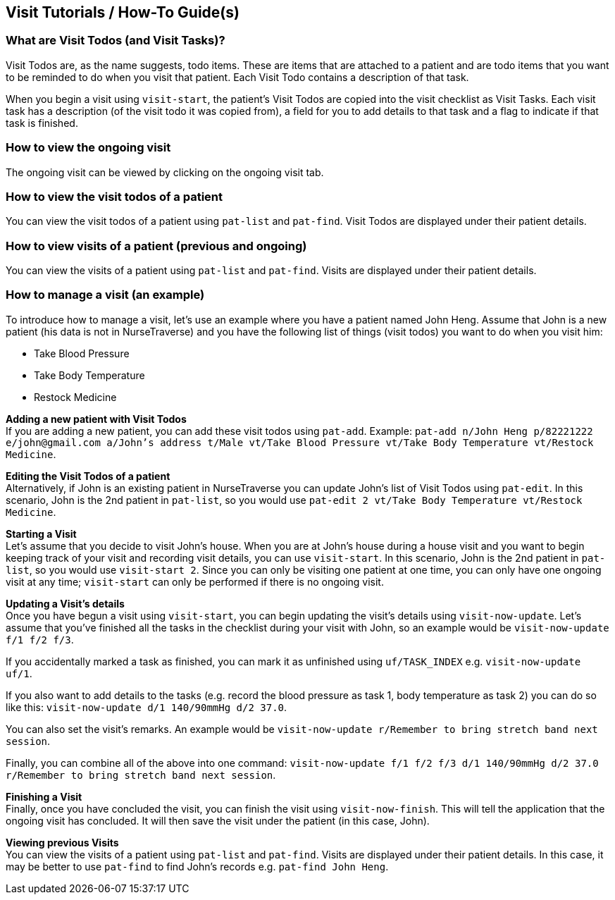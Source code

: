 // tag::visithowto[]
[[VisitHowTo]]
== Visit Tutorials / How-To Guide(s)

=== What are Visit Todos (and Visit Tasks)?

Visit Todos are, as the name suggests, todo items. These are items that are attached to a patient and are todo items that you want to be reminded to do when you visit that patient. Each Visit Todo contains a description of that task.

When you begin a visit using `visit-start`, the patient's Visit Todos are copied into the visit checklist as Visit Tasks. Each visit task has a description (of the visit todo it was copied from), a field for you to add details to that task and a flag to indicate if that task is finished.

=== How to view the ongoing visit

The ongoing visit can be viewed by clicking on the ongoing visit tab.

=== How to view the visit todos of a patient

You can view the visit todos of a patient using `pat-list` and `pat-find`. Visit Todos are displayed under their patient details.

=== How to view visits of a patient (previous and ongoing)

You can view the visits of a patient using `pat-list` and `pat-find`. Visits are displayed under their patient details.

=== How to manage a visit (an example)

To introduce how to manage a visit, let's use an example where you have a patient named John Heng. Assume that John is a new patient (his data is not in NurseTraverse) and you have the following list of things (visit todos) you want to do when you visit him:

* Take Blood Pressure
* Take Body Temperature
* Restock Medicine

*Adding a new patient with Visit Todos* + 
If you are adding a new patient, you can add these visit todos using `pat-add`. Example: `pat-add n/John Heng p/82221222 e/john@gmail.com a/John's address t/Male vt/Take Blood Pressure vt/Take Body Temperature vt/Restock Medicine`.

*Editing the Visit Todos of a patient* + 
Alternatively, if John is an existing patient in NurseTraverse you can update John's list of Visit Todos using `pat-edit`. In this scenario, John is the 2nd patient in `pat-list`, so you would use `pat-edit 2 vt/Take Body Temperature vt/Restock Medicine`.

*Starting a Visit* +
Let's assume that you decide to visit John's house. When you are at John's house during a house visit and you want to begin keeping track of your visit and recording visit details, you can use `visit-start`. In this scenario, John is the 2nd patient in `pat-list`, so you would use `visit-start 2`. Since you can only be visiting one patient at one time, you can only have one ongoing visit at any time; `visit-start` can only be performed if there is no ongoing visit.

*Updating a Visit's details* +
Once you have begun a visit using `visit-start`, you can begin updating the visit's details using `visit-now-update`. Let's assume that you've finished all the tasks in the checklist during your visit with John, so an example would be `visit-now-update f/1 f/2 f/3`. 

If you accidentally marked a task as finished, you can mark it as unfinished using `uf/TASK_INDEX` e.g. `visit-now-update uf/1`.

If you also want to add details to the tasks (e.g. record the blood pressure as task 1, body temperature as task 2) you can do so like this: `visit-now-update d/1 140/90mmHg d/2 37.0`.

You can also set the visit's remarks. An example would be `visit-now-update r/Remember to bring stretch band next session`.

Finally, you can combine all of the above into one command: `visit-now-update f/1 f/2 f/3 d/1 140/90mmHg d/2 37.0 r/Remember to bring stretch band next session`.

*Finishing a Visit* + 
Finally, once you have concluded the visit, you can finish the visit using `visit-now-finish`. This will tell the application that the ongoing visit has concluded. It will then save the visit under the patient (in this case, John).

*Viewing previous Visits* + 
You can view the visits of a patient using `pat-list` and `pat-find`. Visits are displayed under their patient details. In this case, it may be better to use `pat-find` to find John's records e.g. `pat-find John Heng`.
// end::visithowto[]
